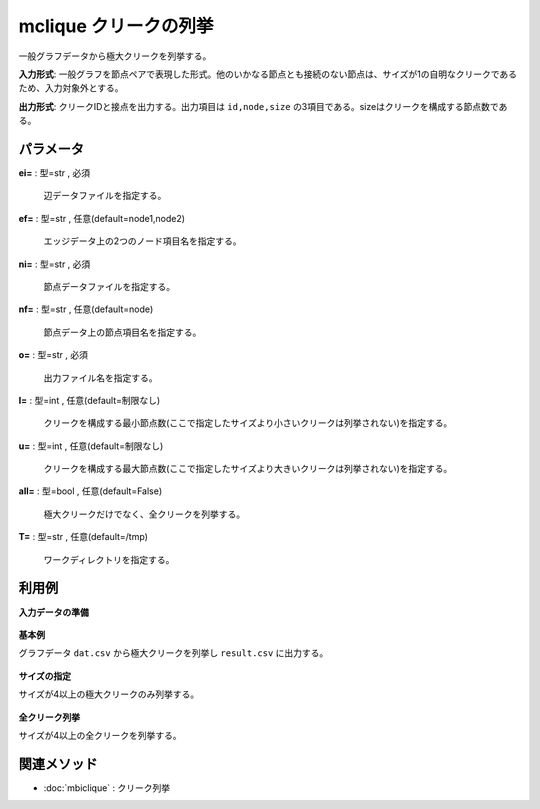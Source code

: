mclique クリークの列挙
------------------------------

一般グラフデータから極大クリークを列挙する。

**入力形式**: 一般グラフを節点ペアで表現した形式。他のいかなる節点とも接続のない節点は、サイズが1の自明なクリークであるため、入力対象外とする。

**出力形式**: クリークIDと接点を出力する。出力項目は ``id,node,size`` の3項目である。sizeはクリークを構成する節点数である。


パラメータ
''''''''''''''''''''''

**ei=** : 型=str , 必須

  | 辺データファイルを指定する。

**ef=** : 型=str , 任意(default=node1,node2)

  | エッジデータ上の2つのノード項目名を指定する。

**ni=** : 型=str , 必須

  | 節点データファイルを指定する。

**nf=** : 型=str , 任意(default=node)

  | 節点データ上の節点項目名を指定する。

**o=** : 型=str , 必須

  | 出力ファイル名を指定する。

**l=** : 型=int , 任意(default=制限なし)

  | クリークを構成する最小節点数(ここで指定したサイズより小さいクリークは列挙されない)を指定する。

**u=** : 型=int , 任意(default=制限なし)

  | クリークを構成する最大節点数(ここで指定したサイズより大きいクリークは列挙されない)を指定する。

**all=** : 型=bool , 任意(default=False)

  | 極大クリークだけでなく、全クリークを列挙する。

**T=** : 型=str , 任意(default=/tmp)

  | ワークディレクトリを指定する。



利用例
''''''''''''

**入力データの準備**

  .. code-block:: python
    :linenos:

    with open('dat.csv','w') as f:
      f.write(
    '''node1,node2
    a,b
    a,c
    a,d
    a,e
    b,c
    b,d
    b,f
    c,d
    c,e
    d,e
    e,f
    ''')


**基本例**

グラフデータ ``dat.csv`` から極大クリークを列挙し ``result.csv`` に出力する。

  .. code-block:: python
    :linenos:

    import nysol.take as nt
    nt.mclique(ei="dat.csv", ef="node1,node2", o="result.csv")
    ### result.csv の内容


**サイズの指定**

サイズが4以上の極大クリークのみ列挙する。

  .. code-block:: python
    :linenos:

    import nysol.take as nt
    nt.mclique(ei="dat.csv", ef="node1,node2", l=4, o="result.csv")
    ### result.csv の内容


**全クリーク列挙**

サイズが4以上の全クリークを列挙する。

  .. code-block:: python
    :linenos:

    import nysol.take as nt
    nt.mclique(ei="dat.csv", ef="node1,node2", l=3, u=3, all=True, o="result.csv")
    ### result.csv の内容


関連メソッド
''''''''''''''''''''

* :doc:`mbiclique` : クリーク列挙

